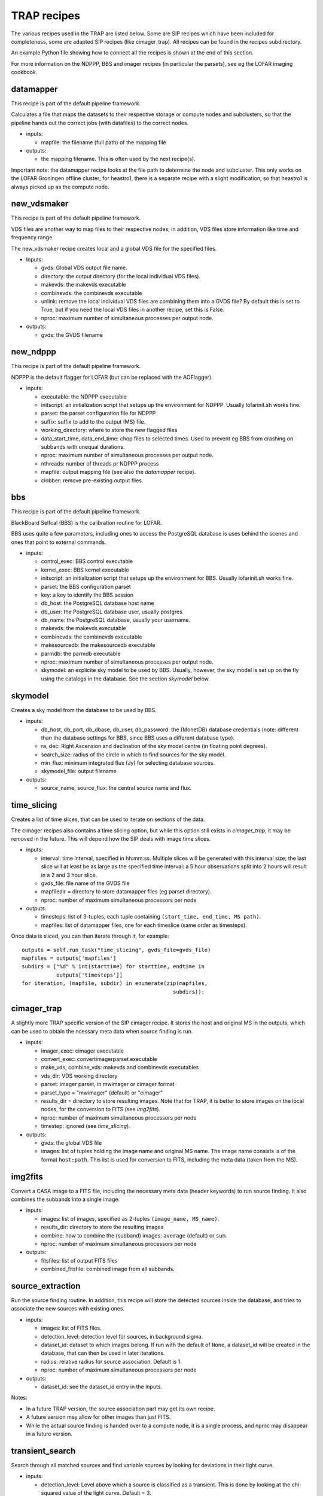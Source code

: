 .. _recipes-section:

TRAP recipes
============

The various recipes used in the TRAP are listed below. Some are SIP
recipes which have been included for completeness, some are adapted
SIP recipes (like cimager_trap). All recipes can be found in the
recipes subdirectory.

An example Python file showing how to connect all the recipes is shown
at the end of this section.

For more information on the NDPPP, BBS and imager recipes (in
particular the parsets), see eg the LOFAR imaging cookbook.

datamapper
----------

This recipe is part of the default pipeline framework.

Calculates a file that maps the datasets to their respective storage
or compute nodes and subclusters, so that the pipeline hands out the
correct jobs (with datafiles) to the correct nodes.

- inputs:
  
  - mapfile: the filename (full path) of the mapping file

- outputs:

  - the mapping filename. This is often used by the next recipe(s).

Important note: the datamapper recipe looks at the file path to
determine the node and subcluster. This only works on the LOFAR
Groningen offline cluster; for heastro1, there is a separate recipe
with a slight modification, so that heastro1 is always picked up as
the compute node.


new_vdsmaker
------------

This recipe is part of the default pipeline framework.

VDS files are another way to map files to their respective nodes; in
addition, VDS files store information like time and frequency range.

The new_vdsmaker recipe creates local and a global VDS file for the specified files.

- Inputs:

  - gvds: Global VDS output file name.

  - directory: the output directory (for the local individual VDS files).

  - makevds: the makevds executable

  - combinevds: the combinevds executable

  - unlink: remove the local individual VDS files are combining them
    into a GVDS file? By default this is set to True, but if you need
    the local VDS files in another recipe, set this is False.

  - nproc: maximum number of simultaneous processes per output node.

- outputs:

  - gvds: the GVDS filename


new_ndppp
---------

This recipe is part of the default pipeline framework.

NDPPP is the default flagger for LOFAR (but can be replaced with the AOFlagger).

- inputs:

  - executable: the NDPPP executable

  - initscript: an initialization script that setups up the
    environment for NDPPP. Usually lofarinit.sh works fine.

  - parset: the parset configuration file for NDPPP

  - suffix: suffix to add to the output (MS) file.

  - working_directory: where to store the new flagged files

  - data_start_time, data_end_time: chop files to selected times. Used
    to prevent eg BBS from crashing on subbands with unequal
    durations.

  - nproc: maximum number of simultaneous processes per output node.

  - nthreads: number of threads pr NDPPP process
 
  - mapfile: output mapping file (see also the `datamapper` recipe).

  - clobber: remove pre-existing output files.

    

bbs
---

This recipe is part of the default pipeline framework.

BlackBoard Selfcal (BBS) is the calibration routine for LOFAR. 

BBS uses quite a few parameters, including ones to access the
PostgreSQL database is uses behind the scenes and ones that point to
external commands.

- inputs:

  - control_exec: BBS control executable
  
  - kernel_exec: BBS kernel executable
  
  - initscript: an initialization script that setups up the
    environment for BBS. Usually lofarinit.sh works fine.

  - parset: the BBS configuration parset

  - key: a key to identify the BBS session

  - db_host: the PostgreSQL database host name

  - db_user: the PostgreSQL database user, usually postgres.

  - db_name: the PostgreSQL database, usually your username.

  - makevds: the makevds executable

  - combinevds: the combinevds executable

  - makesourcedb: the makesourcedb executable

  - parmdb: the parmdb executable

  - nproc: maximum number of simultaneous processes per output node.

  - skymodel: an explicite sky model to be used by BBS. Usually,
    however, the sky model is set up on the fly using the catalogs in
    the database. See the section `skymodel` below.


skymodel
--------

Creates a sky model from the database to be used by BBS.

- inputs:

  - db_host, db_port, db_dbase, db_user, db_password: the (MonetDB)
    database credentials (note: different than the database settings
    for BBS, since BBS uses a different database type).

  - ra, dec: Right Ascension and declination of the sky model centre
    (in floating point degrees).

  - search_size: radius of the circle in which to find sources for the
    sky model.

  - min_flux: minimum integrated flux (Jy) for selecting database
    sources.

  - skymodel_file: output filename

- outputs:

  - source_name, source_flux: the central source name and flux.



time_slicing
------------

Creates a list of time slices, that can be used to iterate on sections
of the data.

The cimager recipes also contains a time slicing option, but while
this option still exists in `cimager_trap`, it may be removed in the
future. This will depend how the SIP deals with image time slices.

- inputs:

  - interval: time interval, specified in hh:mm:ss. Multiple slices
    will be generated with this interval size; the last slice will at
    least be as large as the specified time interval: a 5 hour
    observations split into 2 hours will result in a 2 and 3 hour slice.

  - gvds_file: file name of the GVDS file

  - mapfiledir = directory to store datamapper files (eg parset directory).

  - nproc: number of maximum simultaneous processors per node

- outputs:

  - timesteps: list of 3-tuples, each tuple containing ``(start_time,
    end_time, MS path)``.  

  - mapfiles: list of datamapper files, one for each timeslice (same
    order as timesteps).

Once data is sliced, you can then iterate through it, for example::

    outputs = self.run_task("time_slicing", gvds_file=gvds_file)
    mapfiles = outputs['mapfiles']
    subdirs = ["%d" % int(starttime) for starttime, endtime in
               outputs['timesteps']]
    for iteration, (mapfile, subdir) in enumerate(zip(mapfiles,
                                                    subdirs)):



cimager_trap
------------

A slightly more TRAP specific version of the SIP cimager recipe. It
stores the host and original MS in the outputs, which can be used to
obtain the ncessary meta data when source finding is run.

- inputs:

  - imager_exec: cimager executable

  - convert_exec: convertimagerparset executable

  - make_vds, combine_vds: makevds and combinevds executables

  - vds_dir: VDS working directory

  - parset: imager parset, in mwimager or cimager format

  - parset_type = "mwimager" (default) or "cimager"

  - results_dir = directory to store resulting images. Note that for
    TRAP, it is better to store images on the local nodes, for the
    conversion to FITS (see `img2fits`).

  - nproc: number of maximum simultaneous processors per node

  - timestep: ignored (see `time_slicing`).

- outputs:

  - gvds: the global VDS file

  - images: list of tuples holding the image name and original MS
    name. The image name consists is of the format ``host:path``.
    This list is used for conversion to FITS, including the meta data
    (taken from the MS).



img2fits
--------

Convert a CASA image to a FITS file, including the necessary meta data
(header keywords) to run source finding. It also combines the subbands
into a single image.

- inputs:

  - images: list of images, specified as 2-tuples ``(image_name,
    MS_name)``.

  - results_dir: directory to store the resulting images

  - combine: how to combine the (subband) images: ``average``
    (default) or ``sum``.

  - nproc: number of maximum simultaneous processors per node

- outputs:

  - fitsfiles: list of output FITS files

  - combined_fitsfile: combined image from all subbands.
  

source_extraction
-----------------

Run the source finding routine. In addition, this recipe will store
the detected sources inside the database, and tries to associate the
new sources with existing ones.

- inputs:

  - images: list of FITS files.

  - detection_level: detection level for sources, in background sigma.

  - dataset_id: dataset to which images belong. If run with the
    default of ``None``, a dataset_id will be created in the database,
    that can then be used in later iterations.

  - radius: relative radius for source association. Default is 1.

  - nproc: number of maximum simultaneous processors per node


- outputs:

  - dataset_id: see the dataset_id entry in the inputs.

Notes:

- In a future TRAP version, the source association part may get its
  own recipe.

- A future version may allow for other images than just FITS.

- While the actual source finding is handed over to a compute node, it
  is a single process, and nproc may disappear in a future version.



transient_search
----------------

Search through all matched sources and find variable sources by
looking for deviations in their light curve.

- inputs:

  - detection_level: Level above which a source is classified as a
    transient. This is done by looking at the chi-squared value of the
    light curve. Default = 3.

  - closeness_level: ignore associations with level > closeness
    level. Default = 3.

  - dbconnection: database connection item (an sql.db object).

  - dataset_id: The dataset ID, likely obtained from the
    source_extraction recipe.

- outputs:
  
  - transient_ids: list of database IDs of the sources which are found
    to be transient.

  - siglevels: significance levels of the "transientness".

  - transients: list of tkp.classficiation.manual.transient.Transient
    objects.


This routine is implemented by performing a database search, and thus
the recipe is simply run on the front-end node.


feature_extraction
------------------

Obtain characteristics from detected transient sources. This may fail
(ie, produces None or 0 for values) when little to no
background/steady-state information is known.

Current characteristics obtained are:

- duration

- peak flux

- increase and decrease from background to peak and back, and their
  ratio.

Each feature extraction is run as a separate node.

- inputs:

  - dblogin: dictionary with database login credentials. The
    dictionary keys are ``database``, ``username``, ``password`` and
    ``hostname``.

  - dbconnection: database connection item (an sql.db object).

  - transients: list of Transient objects, previously obtained with
    the transient_search recipe.

  - nproc: number of maximum simultaneous processors per node.

- outputs:

  - transients: list of Transient objects.


classification
--------------

Attempt to classify the detected transients into one or more groups.

- inputs:

  - schema: Python file containing classification schema. Currently
    ignored (remnant from an old version). The schema is currently set
    by importing a class from
    tkp.classification.manual.classification. A future version wil
    make this more flexible.

  - weight_cutoff: set a cut-off: any classified transient with a
    total classification weight below this value will not be output.


  - dbconnection: database connection item (an sql.db object).

  - transients: list of Transient objects, previously obtained with
    the transient_search recipe.

  - nproc: number of maximum simultaneous processors per node.

- outputs:

  - transients: list of Transient objects.

